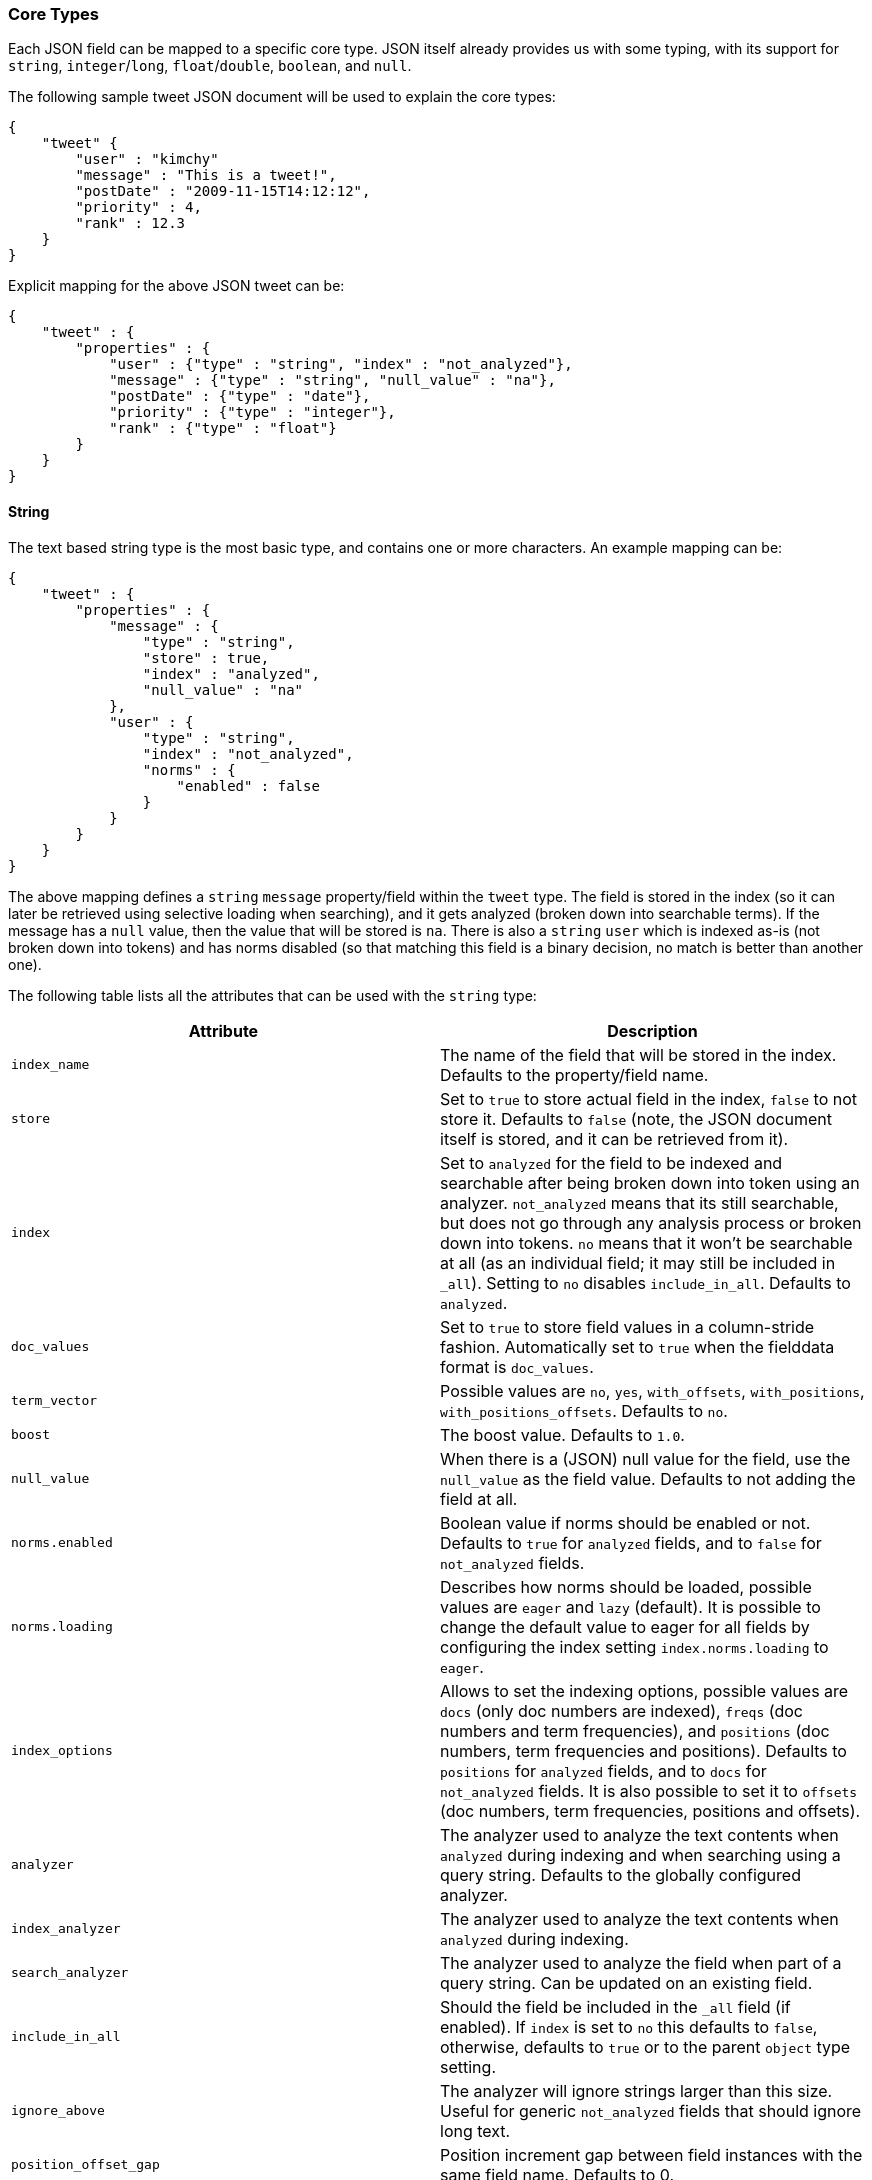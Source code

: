 [[mapping-core-types]]
=== Core Types

Each JSON field can be mapped to a specific core type. JSON itself
already provides us with some typing, with its support for `string`,
`integer`/`long`, `float`/`double`, `boolean`, and `null`.

The following sample tweet JSON document will be used to explain the
core types:

[source,js]
--------------------------------------------------
{
    "tweet" {
        "user" : "kimchy"
        "message" : "This is a tweet!",
        "postDate" : "2009-11-15T14:12:12",
        "priority" : 4,
        "rank" : 12.3
    }
}
--------------------------------------------------

Explicit mapping for the above JSON tweet can be:

[source,js]
--------------------------------------------------
{
    "tweet" : {
        "properties" : {
            "user" : {"type" : "string", "index" : "not_analyzed"},
            "message" : {"type" : "string", "null_value" : "na"},
            "postDate" : {"type" : "date"},
            "priority" : {"type" : "integer"},
            "rank" : {"type" : "float"}
        }
    }
}
--------------------------------------------------

[float]
[[string]]
==== String

The text based string type is the most basic type, and contains one or
more characters. An example mapping can be:

[source,js]
--------------------------------------------------
{
    "tweet" : {
        "properties" : {
            "message" : {
                "type" : "string",
                "store" : true,
                "index" : "analyzed",
                "null_value" : "na"
            },
            "user" : {
                "type" : "string",
                "index" : "not_analyzed",
                "norms" : {
                    "enabled" : false
                }
            }
        }
    }
}
--------------------------------------------------

The above mapping defines a `string` `message` property/field within the
`tweet` type. The field is stored in the index (so it can later be
retrieved using selective loading when searching), and it gets analyzed
(broken down into searchable terms). If the message has a `null` value,
then the value that will be stored is `na`. There is also a `string` `user`
which is indexed as-is (not broken down into tokens) and has norms
disabled (so that matching this field is a binary decision, no match is
better than another one).

The following table lists all the attributes that can be used with the
`string` type:

[cols="<,<",options="header",]
|=======================================================================
|Attribute |Description
|`index_name` |The name of the field that will be stored in the index.
Defaults to the property/field name.

|`store` |Set to `true` to store actual field in the index, `false` to not
store it. Defaults to `false` (note, the JSON document itself is stored,
and it can be retrieved from it).

|`index` |Set to `analyzed` for the field to be indexed and searchable
after being broken down into token using an analyzer. `not_analyzed`
means that its still searchable, but does not go through any analysis
process or broken down into tokens. `no` means that it won't be
searchable at all (as an individual field; it may still be included in
`_all`). Setting to `no` disables `include_in_all`. Defaults to
`analyzed`.

|`doc_values` |Set to `true` to store field values in a column-stride fashion.
Automatically set to `true` when the fielddata format is `doc_values`.

|`term_vector` |Possible values are `no`, `yes`, `with_offsets`,
`with_positions`, `with_positions_offsets`. Defaults to `no`.

|`boost` |The boost value. Defaults to `1.0`.

|`null_value` |When there is a (JSON) null value for the field, use the
`null_value` as the field value. Defaults to not adding the field at
all.

|`norms.enabled` |Boolean value if norms should be enabled or not. Defaults
to `true` for `analyzed` fields, and to `false` for `not_analyzed` fields.

|`norms.loading` |Describes how norms should be loaded, possible values are
`eager` and `lazy` (default). It is possible to change the default value to
eager for all fields by configuring the index setting `index.norms.loading`
to `eager`.

|`index_options` | Allows to set the indexing
options, possible values are `docs` (only doc numbers are indexed),
`freqs` (doc numbers and term frequencies), and `positions` (doc
numbers, term frequencies and positions). Defaults to `positions` for
`analyzed` fields, and to `docs` for `not_analyzed` fields. It
is also possible to set it to `offsets` (doc numbers, term
frequencies, positions and offsets).

|`analyzer` |The analyzer used to analyze the text contents when
`analyzed` during indexing and when searching using a query string.
Defaults to the globally configured analyzer.

|`index_analyzer` |The analyzer used to analyze the text contents when
`analyzed` during indexing.

|`search_analyzer` |The analyzer used to analyze the field when part of
a query string. Can be updated on an existing field.

|`include_in_all` |Should the field be included in the `_all` field (if
enabled). If `index` is set to `no` this defaults to `false`, otherwise,
defaults to `true` or to the parent `object` type setting.

|`ignore_above` |The analyzer will ignore strings larger than this size.
Useful for generic `not_analyzed` fields that should ignore long text.

|`position_offset_gap` |Position increment gap between field instances
with the same field name. Defaults to 0.
|=======================================================================

The `string` type also support custom indexing parameters associated
with the indexed value. For example:

[source,js]
--------------------------------------------------
{
    "message" : {
        "_value":  "boosted value",
        "_boost":  2.0
    }
}
--------------------------------------------------

The mapping is required to disambiguate the meaning of the document.
Otherwise, the structure would interpret "message" as a value of type
"object". The key `_value` (or `value`) in the inner document specifies
the real string content that should eventually be indexed. The `_boost`
(or `boost`) key specifies the per field document boost (here 2.0).

[float]
[[number]]
==== Number

A number based type supporting `float`, `double`, `byte`, `short`,
`integer`, and `long`. It uses specific constructs within Lucene in
order to support numeric values. The number types have the same ranges
as corresponding
http://docs.oracle.com/javase/tutorial/java/nutsandbolts/datatypes.html[Java
types]. An example mapping can be:

[source,js]
--------------------------------------------------
{
    "tweet" : {
        "properties" : {
            "rank" : {
                "type" : "float",
                "null_value" : 1.0
            }
        }
    }
}
--------------------------------------------------

The following table lists all the attributes that can be used with a
numbered type:

[cols="<,<",options="header",]
|=======================================================================
|Attribute |Description
|`type` |The type of the number. Can be `float`, `double`, `integer`,
`long`, `short`, `byte`. Required.

|`index_name` |The name of the field that will be stored in the index.
Defaults to the property/field name.

|`store` |Set to `true` to store actual field in the index, `false` to not
store it. Defaults to `false` (note, the JSON document itself is stored,
and it can be retrieved from it).

|`index` |Set to `no` if the value should not be indexed. Setting to
`no` disables `include_in_all`. If set to `no` the field can be stored
in `_source`, have `include_in_all` enabled, or `store` should be set to
`true` for this to be useful.

|`doc_values` |Set to `true` to store field values in a column-stride fashion.
Automatically set to `true` when the fielddata format is `doc_values`.

|`precision_step` |The precision step (number of terms generated for
each number value). Defaults to `4`.

|`boost` |The boost value. Defaults to `1.0`.

|`null_value` |When there is a (JSON) null value for the field, use the
`null_value` as the field value. Defaults to not adding the field at
all.

|`include_in_all` |Should the field be included in the `_all` field (if
enabled). If `index` is set to `no` this defaults to `false`, otherwise,
defaults to `true` or to the parent `object` type setting.

|`ignore_malformed` |Ignored a malformed number. Defaults to `false`.

|`coerce` |Try convert strings to numbers and truncate fractions for integers. Defaults to `true`.

|=======================================================================

[float]
[[token_count]]
==== Token Count
The `token_count` type maps to the JSON string type but indexes and stores
the number of tokens in the string rather than the string itself.  For
example:

[source,js]
--------------------------------------------------
{
    "tweet" : {
        "properties" : {
            "name" : {
                "type" : "string",
                "fields" : {
                    "word_count": {
                        "type" : "token_count",
                        "store" : "yes",
                        "analyzer" : "standard"
                    }
                }
            }
        }
    }
}
--------------------------------------------------

All the configuration that can be specified for a number can be specified
for a token_count.  The only extra configuration is the required
`analyzer` field which specifies which analyzer to use to break the string
into tokens.  For best performance, use an analyzer with no token filters.

[NOTE]
===================================================================
Technically the `token_count` type sums position increments rather than
counting tokens. This means that even if the analyzer filters out stop
words they are included in the count.
===================================================================

[float]
[[date]]
==== Date

The date type is a special type which maps to JSON string type. It
follows a specific format that can be explicitly set. All dates are
`UTC`. Internally, a date maps to a number type `long`, with the added
parsing stage from string to long and from long to string. An example
mapping:

[source,js]
--------------------------------------------------
{
    "tweet" : {
        "properties" : {
            "postDate" : {
                "type" : "date",
                "format" : "YYYY-MM-dd"
            }
        }
    }
}
--------------------------------------------------

The date type will also accept a long number representing UTC
milliseconds since the epoch, regardless of the format it can handle.

The following table lists all the attributes that can be used with a
date type:

[cols="<,<",options="header",]
|=======================================================================
|Attribute |Description
|`index_name` |The name of the field that will be stored in the index.
Defaults to the property/field name.

|`format` |The <<mapping-date-format,date
format>>. Defaults to `dateOptionalTime`.

|`store` |Set to `true` to store actual field in the index, `false` to not
store it. Defaults to `false` (note, the JSON document itself is stored,
and it can be retrieved from it).

|`index` |Set to `no` if the value should not be indexed. Setting to
`no` disables `include_in_all`. If set to `no` the field can be stored
in `_source`, have `include_in_all` enabled, or `store` should be set to
`true` for this to be useful.

|`doc_values` |Set to `true` to store field values in a column-stride fashion.
Automatically set to `true` when the fielddata format is `doc_values`.

|`precision_step` |The precision step (number of terms generated for
each number value). Defaults to `4`.

|`boost` |The boost value. Defaults to `1.0`.

|`null_value` |When there is a (JSON) null value for the field, use the
`null_value` as the field value. Defaults to not adding the field at
all.

|`include_in_all` |Should the field be included in the `_all` field (if
enabled). If `index` is set to `no` this defaults to `false`, otherwise,
defaults to `true` or to the parent `object` type setting.

|`ignore_malformed` |Ignored a malformed number. Defaults to `false`.

|=======================================================================

[float]
[[boolean]]
==== Boolean

The boolean type Maps to the JSON boolean type. It ends up storing
within the index either `T` or `F`, with automatic translation to `true`
and `false` respectively.

[source,js]
--------------------------------------------------
{
    "tweet" : {
        "properties" : {
            "hes_my_special_tweet" : {
                "type" : "boolean",
            }
        }
    }
}
--------------------------------------------------

The boolean type also supports passing the value as a number or a string
(in this case `0`, an empty string, `F`, `false`, `off` and `no` are
`false`, all other values are `true`).

The following table lists all the attributes that can be used with the
boolean type:

[cols="<,<",options="header",]
|=======================================================================
|Attribute |Description
|`index_name` |The name of the field that will be stored in the index.
Defaults to the property/field name.

|`store` |Set to `true` to store actual field in the index, `false` to not
store it. Defaults to `false` (note, the JSON document itself is stored,
and it can be retrieved from it).

|`index` |Set to `no` if the value should not be indexed. Setting to
`no` disables `include_in_all`. If set to `no` the field can be stored
in `_source`, have `include_in_all` enabled, or `store` should be set to
`true` for this to be useful.

|`boost` |The boost value. Defaults to `1.0`.

|`null_value` |When there is a (JSON) null value for the field, use the
`null_value` as the field value. Defaults to not adding the field at
all.

|`include_in_all` |Should the field be included in the `_all` field (if
enabled). If `index` is set to `no` this defaults to `false`, otherwise,
defaults to `true` or to the parent `object` type setting.
|=======================================================================

[float]
[[binary]]
==== Binary

The binary type is a base64 representation of binary data that can be
stored in the index. The field is stored by default and not indexed at
all.

[source,js]
--------------------------------------------------
{
    "tweet" : {
        "properties" : {
            "image" : {
                "type" : "binary",
            }
        }
    }
}
--------------------------------------------------

The following table lists all the attributes that can be used with the
binary type:

[cols="<,<",options="header",]
|=======================================================================
|Attribute |Description
|`index_name` |The name of the field that will be stored in the index.
Defaults to the property/field name.
|=======================================================================

[float]
[[fielddata-filters]]
==== Fielddata filters

It is possible to control which field values are loaded into memory,
which is particularly useful for faceting on string fields, using
fielddata filters, which are explained in detail in the
<<index-modules-fielddata,Fielddata>> section.

Fielddata filters can exclude terms which do not match a regex, or which
don't fall between a `min` and `max` frequency range:

[source,js]
--------------------------------------------------
{
    tweet: {
        type:      "string",
        analyzer:  "whitespace"
        fielddata: {
            filter: {
                regex: {
                    "pattern":        "^#.*"
                },
                frequency: {
                    min:              0.001,
                    max:              0.1,
                    min_segment_size: 500
                }
            }
        }
    }
}
--------------------------------------------------

These filters can be updated on an existing field mapping and will take
effect the next time the fielddata for a segment is loaded. Use the
<<indices-clearcache,Clear Cache>> API
to reload the fielddata using the new filters.

[float]
[[postings]]
==== Postings format

Posting formats define how fields are written into the index and how
fields are represented into memory. Posting formats can be defined per
field via the `postings_format` option. Postings format are configurable.
Elasticsearch has several builtin formats:

`direct`::
        A postings format that uses disk-based storage but loads
        its terms and postings directly into memory. Note this postings format
        is very memory intensive and has certain limitation that don't allow
        segments to grow beyond 2.1GB see \{@link DirectPostingsFormat} for
        details.

`memory`::
        A postings format that stores its entire terms, postings,
        positions and payloads in a finite state transducer. This format should
        only be used for primary keys or with fields where each term is
        contained in a very low number of documents.

`pulsing`::
        A postings format in-lines the posting lists for very low
        frequent terms in the term dictionary. This is useful to improve lookup
        performance for low-frequent terms.

`bloom_default`::
        A postings format that uses a bloom filter to
        improve term lookup performance. This is useful for primarily keys or
        fields that are used as a delete key.

`bloom_pulsing`::
        A postings format that combines the advantages of
        *bloom* and *pulsing* to further improve lookup performance.

`default`::
        The default Elasticsearch postings format offering best
        general purpose performance. This format is used if no postings format
        is specified in the field mapping.

[float]
===== Postings format example

On all field types it possible to configure a `postings_format`
attribute:

[source,js]
--------------------------------------------------
{
  "person" : {
     "properties" : {
         "second_person_id" : {"type" : "string", "postings_format" : "pulsing"}
     }
  }
}
--------------------------------------------------

On top of using the built-in posting formats it is possible define
custom postings format. See
<<index-modules-codec,codec module>> for more
information.

[float]
==== Doc values format

Doc values formats define how fields are written into column-stride storage in
the index for the purpose of sorting or faceting. Fields that have doc values
enabled will have special field data instances, which will not be uninverted
from the inverted index, but directly read from disk. This makes _refresh faster
and ultimately allows for having field data stored on disk depending on the
configured doc values format.

Doc values formats are configurable. Elasticsearch has several builtin formats:

`memory`::
        A doc values format which stores data in memory. Compared to the default
        field data implementations, using doc values with this format will have
        similar performance but will be faster to load, making '_refresh' less
        time-consuming.

`disk`::
        A doc values format which stores all data on disk, requiring almost no
        memory from the JVM at the cost of a slight performance degradation.

`default`::
        The default Elasticsearch doc values format, offering good performance
        with low memory usage. This format is used if no format is specified in
        the field mapping.

[float]
===== Doc values format example

On all field types, it is possible to configure a `doc_values_format` attribute:

[source,js]
--------------------------------------------------
{
  "product" : {
     "properties" : {
         "price" : {"type" : "integer", "doc_values_format" : "memory"}
     }
  }
}
--------------------------------------------------

On top of using the built-in doc values formats it is possible to define
custom doc values formats. See
<<index-modules-codec,codec module>> for more information.

[float]
==== Similarity

Elasticsearch allows you to configure a similarity (scoring algorithm) per field.
Allowing users a simpler extension beyond the usual TF/IDF algorithm. As
part of this, new algorithms have been added including BM25. Also as
part of the changes, it is now possible to define a Similarity per
field, giving even greater control over scoring.

You can configure similarities via the
<<index-modules-similarity,similarity module>>

[float]
===== Configuring Similarity per Field

Defining the Similarity for a field is done via the `similarity` mapping
property, as this example shows:

[source,js]
--------------------------------------------------
{
  "book" : {
    "properties" : {
      "title" : { "type" : "string", "similarity" : "BM25" }
    }
}
--------------------------------------------------

The following Similarities are configured out-of-box:

`default`::
        The Default TF/IDF algorithm used by Elasticsearch and
        Lucene in previous versions.

`BM25`::
        The BM25 algorithm.
        http://en.wikipedia.org/wiki/Okapi_BM25[See Okapi_BM25] for more
        details.


[[copy-to]]
[float]
===== Copy to field

added[1.0.0.RC2]

Adding `copy_to` parameter to any field mapping will cause all values of this field to be copied to fields specified in
the parameter. In the following example all values from fields `title` and `abstract` will be copied to the field
`meta_data`.


[source,js]
--------------------------------------------------
{
  "book" : {
    "properties" : {
      "title" : { "type" : "string", "copy_to" : "meta_data" },
      "abstract" : { "type" : "string", "copy_to" : "meta_data" },
      "meta_data" : { "type" : "string" },
    }
}
--------------------------------------------------

Multiple fields are also supported:

[source,js]
--------------------------------------------------
{
  "book" : {
    "properties" : {
      "title" : { "type" : "string", "copy_to" : ["meta_data", "article_info"] },
    }
}
--------------------------------------------------

[float]
===== Multi fields

added[1.0.0.RC1]

The `fields` options allows to map several core types fields into a single
json source field. This can be useful if a single field need to be
used in different ways. For example a single field is to be used for both
free text search and sorting.

[source,js]
--------------------------------------------------
{
  "tweet" : {
    "properties" : {
      "name" : {
        "type" : "string",
        "index" : "analyzed",
        "fields" : {
          "raw" : {"type" : "string", "index" : "not_analyzed"}
        }
      }
    }
  }
}
--------------------------------------------------

In the above example the field `name` gets processed twice. The first time it gets
processed as an analyzed string and this version is accessible under the field name
`name`, this is the main field and is in fact just like any other field. The second time
it gets processed as a not analyzed string and is accessible under the name `name.raw`.

[float]
==== Include in All

The `include_in_all` setting is ignored on any field that is defined in
the `fields` options. Setting the `include_in_all` only makes sense on
the main field, since the raw field value to copied to the `_all` field,
the tokens aren't copied.

[float]
==== Updating a field

In the essence a field can't be updated. However multi fields can be
added to existing fields. This allows for example to have a different
`index_analyzer` configuration in addition to the already configured
`index_analyzer` configuration specified in the main and other multi fields.

Also the new multi field will only be applied on document that have been
added after the multi field has been added and in fact the new multi field
doesn't exist in existing documents.

Another important note is that new multi fields will be merged into the
list of existing multi fields, so when adding new multi fields for a field
previous added multi fields don't need to be specified.

